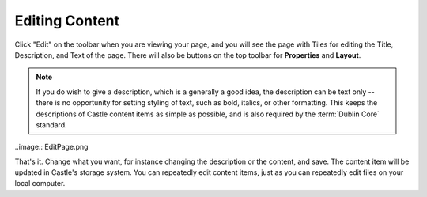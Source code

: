 Editing Content
===============

Click "Edit" on the toolbar when you are viewing your page, and you will see the page with Tiles for editing the Title, Description, and Text of the page.  There will also be buttons on the top toolbar for **Properties** and **Layout**.

.. note::

    If you do wish to give a description, which is a generally a good idea, the description can be text only -- there is no opportunity for setting styling of text, such as bold, italics, or other formatting. This keeps the descriptions of Castle content items as simple as possible, and is also required by the :term:`Dublin Core` standard.

..image:: EditPage.png


That's it. Change what you want, for instance changing the description or the content, and save.
The content item will be updated in Castle's storage system.
You can repeatedly edit content items, just as you can repeatedly edit files on your local computer.






